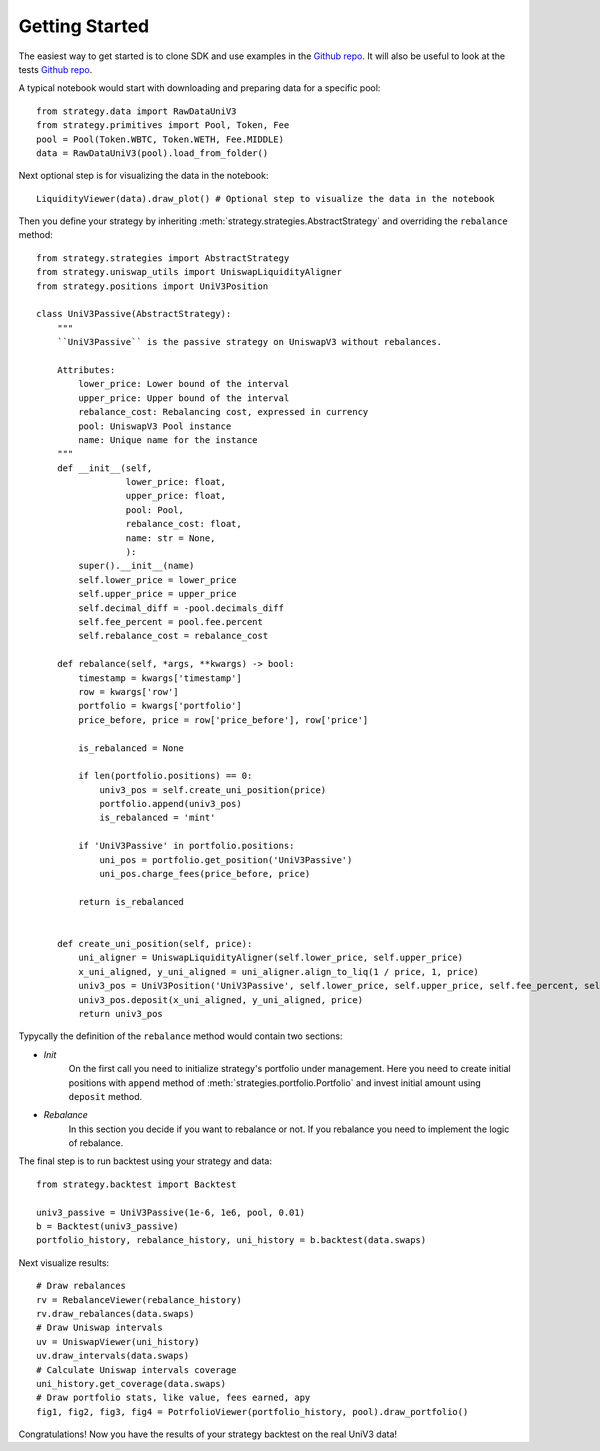 Getting Started
==============================

The easiest way to get started is to clone SDK and use examples in the `Github repo <https://github.com/mellow-finance/mellow-strategy-sdk/tree/main/examples>`_.
It will also be useful to look at the tests  `Github repo <https://github.com/mellow-finance/mellow-strategy-sdk/tree/main/tests>`_.

A typical notebook would start with downloading and preparing data for a specific pool::

    from strategy.data import RawDataUniV3
    from strategy.primitives import Pool, Token, Fee
    pool = Pool(Token.WBTC, Token.WETH, Fee.MIDDLE)
    data = RawDataUniV3(pool).load_from_folder()

Next optional step is for visualizing the data in the notebook::

    LiquidityViewer(data).draw_plot() # Optional step to visualize the data in the notebook

Then you define your strategy by inheriting :meth:`strategy.strategies.AbstractStrategy` and overriding the ``rebalance`` method::

    from strategy.strategies import AbstractStrategy
    from strategy.uniswap_utils import UniswapLiquidityAligner
    from strategy.positions import UniV3Position

    class UniV3Passive(AbstractStrategy):
        """
        ``UniV3Passive`` is the passive strategy on UniswapV3 without rebalances.

        Attributes:
            lower_price: Lower bound of the interval
            upper_price: Upper bound of the interval
            rebalance_cost: Rebalancing cost, expressed in currency
            pool: UniswapV3 Pool instance
            name: Unique name for the instance
        """
        def __init__(self,
                     lower_price: float,
                     upper_price: float,
                     pool: Pool,
                     rebalance_cost: float,
                     name: str = None,
                     ):
            super().__init__(name)
            self.lower_price = lower_price
            self.upper_price = upper_price
            self.decimal_diff = -pool.decimals_diff
            self.fee_percent = pool.fee.percent
            self.rebalance_cost = rebalance_cost

        def rebalance(self, *args, **kwargs) -> bool:
            timestamp = kwargs['timestamp']
            row = kwargs['row']
            portfolio = kwargs['portfolio']
            price_before, price = row['price_before'], row['price']

            is_rebalanced = None

            if len(portfolio.positions) == 0:
                univ3_pos = self.create_uni_position(price)
                portfolio.append(univ3_pos)
                is_rebalanced = 'mint'

            if 'UniV3Passive' in portfolio.positions:
                uni_pos = portfolio.get_position('UniV3Passive')
                uni_pos.charge_fees(price_before, price)

            return is_rebalanced


        def create_uni_position(self, price):
            uni_aligner = UniswapLiquidityAligner(self.lower_price, self.upper_price)
            x_uni_aligned, y_uni_aligned = uni_aligner.align_to_liq(1 / price, 1, price)
            univ3_pos = UniV3Position('UniV3Passive', self.lower_price, self.upper_price, self.fee_percent, self.rebalance_cost)
            univ3_pos.deposit(x_uni_aligned, y_uni_aligned, price)
            return univ3_pos

Typycally the definition of the ``rebalance`` method would contain two sections:

- `Init`
            On the first call you need to initialize strategy's portfolio under management.
            Here you need to create initial positions with ``append``
            method of :meth:`strategies.portfolio.Portfolio` and invest initial amount using ``deposit`` method.
- `Rebalance`
            In this section you decide if you want to rebalance or not.
            If you rebalance you need to implement the logic of rebalance.

The final step is to run backtest using your strategy and data::

    from strategy.backtest import Backtest

    univ3_passive = UniV3Passive(1e-6, 1e6, pool, 0.01)
    b = Backtest(univ3_passive)
    portfolio_history, rebalance_history, uni_history = b.backtest(data.swaps)

Next visualize results::

    # Draw rebalances
    rv = RebalanceViewer(rebalance_history)
    rv.draw_rebalances(data.swaps)
    # Draw Uniswap intervals
    uv = UniswapViewer(uni_history)
    uv.draw_intervals(data.swaps)
    # Calculate Uniswap intervals coverage
    uni_history.get_coverage(data.swaps)
    # Draw portfolio stats, like value, fees earned, apy
    fig1, fig2, fig3, fig4 = PotrfolioViewer(portfolio_history, pool).draw_portfolio()

Congratulations! Now you have the results of your strategy backtest on the real UniV3 data!